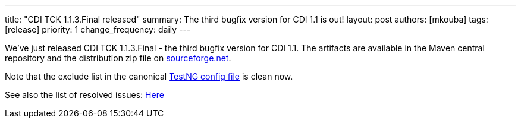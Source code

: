 ---
title: "CDI TCK 1.1.3.Final released"
summary: The third bugfix version for CDI 1.1 is out!
layout: post
authors: [mkouba]
tags: [release]
priority: 1
change_frequency: daily
---


We've just released CDI TCK 1.1.3.Final - the third bugfix version for CDI 1.1. The artifacts are available in the Maven central repository and the distribution zip file on https://sourceforge.net/projects/jboss/files/CDI-TCK/1.1.3.Final/[sourceforge.net^].

Note that the exclude list in the canonical https://github.com/cdi-spec/cdi-tck/blob/1.1/impl/src/main/resources/tck-tests.xml[TestNG config file] is clean now.

See also the list of resolved issues:
https://issues.jboss.org/issues/?jql=fixVersion%20%3D%20%221.1.3.Final%22%20AND%20project%20%3D%20CDITCK[Here^]

